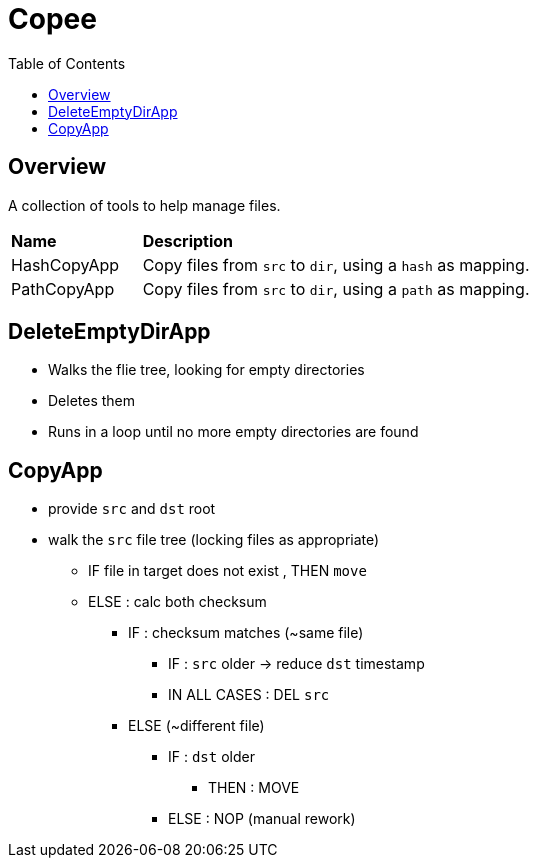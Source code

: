 = Copee
:stylesheet: ../shared/adoc-styles.css
:toc:
:toclevels: 4

== Overview

A collection of tools to help manage files.

[cols="1,3"]
|===
| *Name* | *Description*
| HashCopyApp | Copy files from `src` to `dir`, using a `hash` as mapping.
| PathCopyApp | Copy files from `src` to `dir`, using a `path` as mapping.
|===

== DeleteEmptyDirApp

* Walks the flie tree, looking for empty directories
* Deletes them
* Runs in a loop until no more empty directories are found

== CopyApp

* provide `src` and `dst` root
* walk the `src` file tree (locking files as appropriate)
** IF file in target does not exist , THEN `move`
** ELSE : calc both checksum
*** IF : checksum matches (~same file)
**** IF : `src` older -> reduce `dst` timestamp
**** IN ALL CASES : DEL `src`
*** ELSE (~different file)
**** IF : `dst` older
***** THEN : MOVE
**** ELSE : NOP (manual rework)
